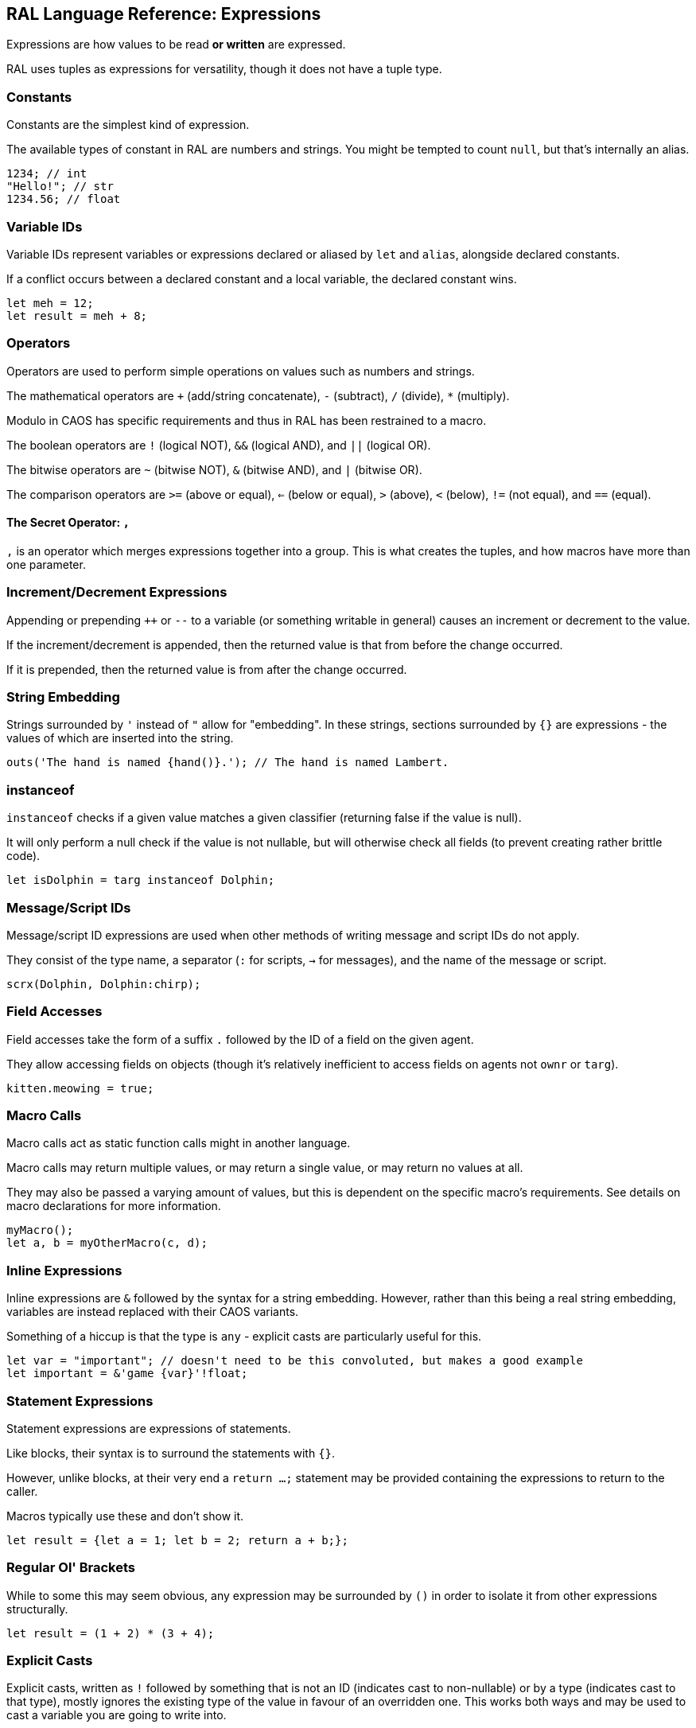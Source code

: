 ## RAL Language Reference: Expressions

Expressions are how values to be read *or written* are expressed.

RAL uses tuples as expressions for versatility, though it does not have a tuple type.

### Constants

Constants are the simplest kind of expression.

The available types of constant in RAL are numbers and strings. You might be tempted to count `null`, but that's internally an alias.

```
1234; // int
"Hello!"; // str
1234.56; // float
```

### Variable IDs

Variable IDs represent variables or expressions declared or aliased by `let` and `alias`, alongside declared constants.

If a conflict occurs between a declared constant and a local variable, the declared constant wins.

```
let meh = 12;
let result = meh + 8;
```

### Operators

Operators are used to perform simple operations on values such as numbers and strings.

The mathematical operators are `+` (add/string concatenate), `-` (subtract), `/` (divide), `*` (multiply).

Modulo in CAOS has specific requirements and thus in RAL has been restrained to a macro.

The boolean operators are `!` (logical NOT), `&&` (logical AND), and `||` (logical OR).

The bitwise operators are `~` (bitwise NOT), `&` (bitwise AND), and `|` (bitwise OR).

The comparison operators are `>=` (above or equal), `<=` (below or equal), `>` (above), `<` (below), `!=` (not equal), and `==` (equal).

#### The Secret Operator: `,`

`,` is an operator which merges expressions together into a group. This is what creates the tuples, and how macros have more than one parameter.

### Increment/Decrement Expressions

Appending or prepending `++` or `--` to a variable (or something writable in general) causes an increment or decrement to the value.

If the increment/decrement is appended, then the returned value is that from before the change occurred.

If it is prepended, then the returned value is from after the change occurred.

### String Embedding

Strings surrounded by `'` instead of `"` allow for "embedding". In these strings, sections surrounded by `{}` are expressions - the values of which are inserted into the string.

```
outs('The hand is named {hand()}.'); // The hand is named Lambert.
```

### instanceof

`instanceof` checks if a given value matches a given classifier (returning false if the value is null).

It will only perform a null check if the value is not nullable, but will otherwise check all fields (to prevent creating rather brittle code).

```
let isDolphin = targ instanceof Dolphin;
```

### Message/Script IDs

Message/script ID expressions are used when other methods of writing message and script IDs do not apply.

They consist of the type name, a separator (`:` for scripts, `->` for messages), and the name of the message or script.

```
scrx(Dolphin, Dolphin:chirp);
```

### Field Accesses

Field accesses take the form of a suffix `.` followed by the ID of a field on the given agent.

They allow accessing fields on objects (though it's relatively inefficient to access fields on agents not `ownr` or `targ`).

```
kitten.meowing = true;
```

### Macro Calls

Macro calls act as static function calls might in another language.

Macro calls may return multiple values, or may return a single value, or may return no values at all.

They may also be passed a varying amount of values, but this is dependent on the specific macro's requirements. See details on macro declarations for more information.

```
myMacro();
let a, b = myOtherMacro(c, d);
```

### Inline Expressions

Inline expressions are `&` followed by the syntax for a string embedding.
However, rather than this being a real string embedding, variables are instead replaced with their CAOS variants.

Something of a hiccup is that the type is `any` - explicit casts are particularly useful for this.

```
let var = "important"; // doesn't need to be this convoluted, but makes a good example
let important = &'game {var}'!float;
```

### Statement Expressions

Statement expressions are expressions of statements.

Like blocks, their syntax is to surround the statements with `{}`.

However, unlike blocks, at their very end a `return ...;` statement may be provided containing the expressions to return to the caller.

Macros typically use these and don't show it.

```
let result = {let a = 1; let b = 2; return a + b;};
```

### Regular Ol' Brackets

While to some this may seem obvious, any expression may be surrounded by `()` in order to isolate it from other expressions structurally.

```
let result = (1 + 2) * (3 + 4);
```

### Explicit Casts

Explicit casts, written as `!` followed by something that is not an ID (indicates cast to non-nullable) or by a type (indicates cast to that type), mostly ignores the existing type of the value in favour of an overridden one.
This works both ways and may be used to cast a variable you are going to write into.

This is particularly important for working with inline statements and expressions.

```
let modu = &'modu'!str;
```

#### Initial Scope

The initial scope is the set of variables available in every script.

Two things are of note here: first, that these variables may be retyped with `alias` and casting, and second, that macros do not inherit the types from the caller.

* `ownr` - Type is usually derived from the classifier of this script, except where `overrideOwnr` intervenes. For macros, this is `any`.
* `from` - Type is assumed to be `any`, usually, except `overrideOwnr` changes that. For macros, this is again `any`.
* `part` - Type is `int`.
* `_p1_` - Type is `any`.
* `_p2_` - Type is `any`.
* `null` - Type is `null`.
* `targ` - Type is `Agent?`.

